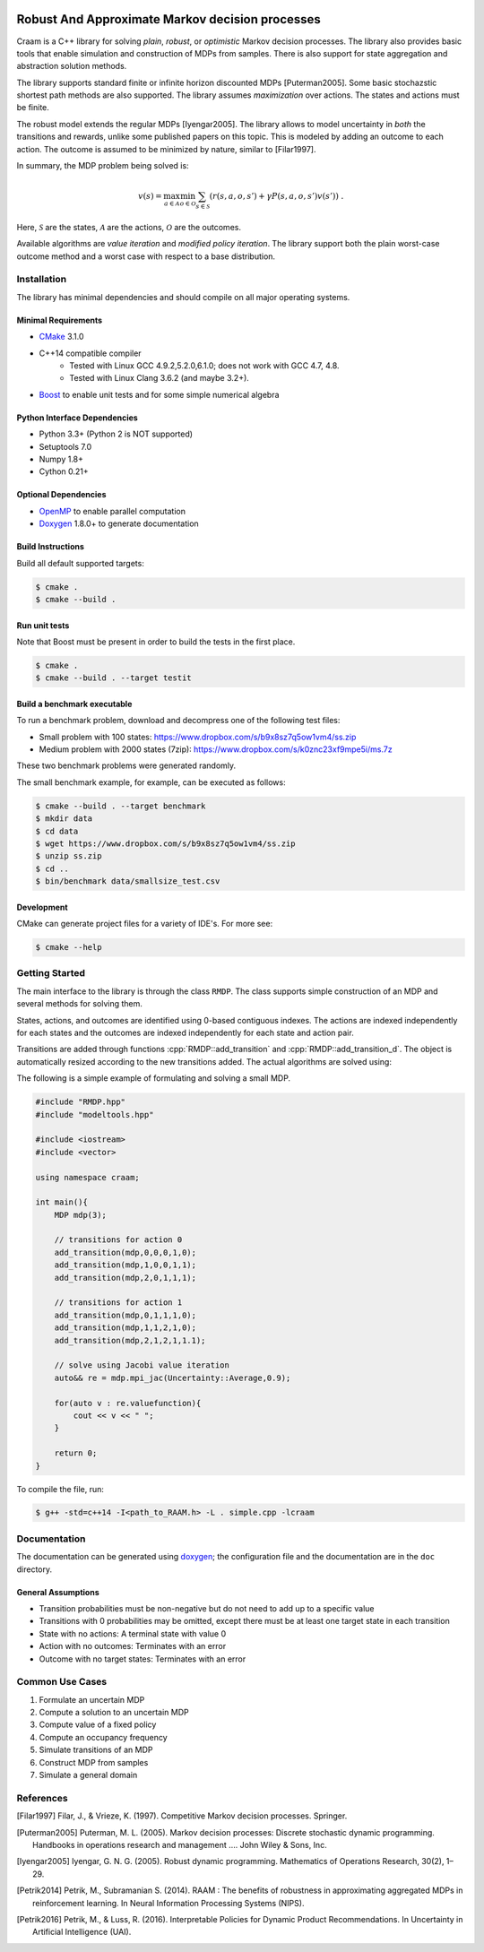 .. image:: https://travis-ci.org/marekpetrik/CRAAM.svg
    :target: https://travis-ci.org/marekpetrik/CRAAM

Robust And Approximate Markov decision processes
===============================================

.. role:: cpp(code)
    :language: c++

Craam is a C++ library for solving *plain*, *robust*, or *optimistic* Markov decision processes. The library also provides basic tools that enable simulation and construction of MDPs from samples. There is also support for state aggregation and abstraction solution methods. 

The library supports standard finite or infinite horizon discounted MDPs [Puterman2005]. Some basic stochazstic shortest path methods are also supported. The library assumes *maximization* over actions. The states and actions must be finite.

The robust model extends the regular MDPs [Iyengar2005]. The library allows to model uncertainty in *both* the transitions and rewards, unlike some published papers on this topic. This is modeled by adding an outcome to each action. The outcome is assumed to be minimized by nature, similar to [Filar1997].

In summary, the MDP problem being solved is:

.. math::

    v(s) = \max_{a \in \mathcal{A}} \min_{o \in \mathcal{O}} \sum_{s\in\mathcal{S}} ( r(s,a,o,s') + \gamma P(s,a,o,s') v(s') ) ~.

Here, :math:`\mathcal{S}` are the states, :math:`\mathcal{A}` are the actions, :math:`\mathcal{O}` are the outcomes. 

Available algorithms are *value iteration* and *modified policy iteration*. The library support both the plain worst-case outcome method and a worst case with respect to a base distribution.

Installation
------------

The library has minimal dependencies and should compile on all major operating systems.

Minimal Requirements
~~~~~~~~~~~~~~~~~~~~

- `CMake <http://cmake.org/>`__ 3.1.0
- C++14 compatible compiler 
    - Tested with Linux GCC 4.9.2,5.2.0,6.1.0; does not work with GCC 4.7, 4.8. 
    - Tested with Linux Clang 3.6.2 (and maybe 3.2+).
- `Boost <http://boost.org>`__ to enable unit tests and for some simple numerical algebra

Python Interface Dependencies
~~~~~~~~~~~~~~~~~~~~~~~~~~~~~

- Python 3.3+ (Python 2 is NOT supported)
- Setuptools 7.0
- Numpy 1.8+
- Cython 0.21+ 

Optional Dependencies
~~~~~~~~~~~~~~~~~~~~~

- `OpenMP <http://openmp.org>`__ to enable parallel computation 
- `Doxygen <http://doxygen.org>`__  1.8.0+ to generate documentation

Build Instructions
~~~~~~~~~~~~~~~~~~

Build all default supported targets:

.. code:: bash

    $ cmake .
    $ cmake --build .

Run unit tests
~~~~~~~~~~~~~~

Note that Boost must be present in order to build the tests in the first place.

.. code:: bash

    $ cmake .
    $ cmake --build . --target testit

Build a benchmark executable
~~~~~~~~~~~~~~~~~~~~~~~~~~~~

To run a benchmark problem, download and decompress one of the following test files:

* Small problem with 100 states: https://www.dropbox.com/s/b9x8sz7q5ow1vm4/ss.zip
* Medium problem with 2000 states (7zip): https://www.dropbox.com/s/k0znc23xf9mpe5i/ms.7z

These two benchmark problems were generated randomly.

The small benchmark example, for example, can be executed as follows:

.. code:: bash
    
    $ cmake --build . --target benchmark
    $ mkdir data
    $ cd data
    $ wget https://www.dropbox.com/s/b9x8sz7q5ow1vm4/ss.zip
    $ unzip ss.zip
    $ cd ..
    $ bin/benchmark data/smallsize_test.csv
    
Development
~~~~~~~~~~~

CMake can generate project files for a variety of IDE's. For more see:

.. code:: bash

    $ cmake --help

Getting Started
---------------

The main interface to the library is through the class ``RMDP``. The class supports simple construction of an MDP and several methods for solving them. 

States, actions, and outcomes are identified using 0-based contiguous indexes. The actions are indexed independently for each states and the outcomes are indexed independently for each state and action pair. 

Transitions are added through functions :cpp:`RMDP::add_transition` and :cpp:`RMDP::add_transition_d`. The object is automatically resized according to the new transitions added. The actual algorithms are solved using:

======================  ====================================
Method                  Algorithm
======================  ====================================
:cpp:`RMDP::vi_gs_*`      Gauss-Seidel value iteration; runs in a single thread. Computes the worst-case outcome for each action.
:cpp:`RMDP::vi_jac_*`     Jacobi value iteration; parallelized with OpenMP. Computes the worst-case outcome for each action.
:cpp:`RMDP::mpi_jac_*`    Jacobi modified policy iteration; parallelized with OpenMP. Computes the worst-case outcome for each action. Generally, modified policy iteration is vastly more efficient than value iteration.
:cpp:`GRMDP::vi_jac_fix`     Jacobi value iteration for policy evaluation; parallelized with OpenMP. Computes the worst-case outcome for each action.

======================  ====================================


The following is a simple example of formulating and solving a small MDP. 

.. code:: c++

    #include "RMDP.hpp"
    #include "modeltools.hpp"

    #include <iostream>
    #include <vector>

    using namespace craam;

    int main(){
        MDP mdp(3);

        // transitions for action 0
        add_transition(mdp,0,0,0,1,0);
        add_transition(mdp,1,0,0,1,1);
        add_transition(mdp,2,0,1,1,1);

        // transitions for action 1
        add_transition(mdp,0,1,1,1,0);
        add_transition(mdp,1,1,2,1,0);
        add_transition(mdp,2,1,2,1,1.1);

        // solve using Jacobi value iteration
        auto&& re = mdp.mpi_jac(Uncertainty::Average,0.9);

        for(auto v : re.valuefunction){
            cout << v << " ";
        }

        return 0;
    }

To compile the file, run:

.. code:: bash
    
     $ g++ -std=c++14 -I<path_to_RAAM.h> -L . simple.cpp -lcraam 


Documentation
-------------

The documentation can be generated using `doxygen <http://www.stack.nl/~dimitri/doxygen/>`_; the configuration file and the documentation are in the ``doc`` directory.

General Assumptions
~~~~~~~~~~~~~~~~~~~

* Transition probabilities must be non-negative but do not need to add up to a specific value
* Transitions with 0 probabilities may be omitted, except there must be at least one target state in each transition
* State with no actions: A terminal state with value 0
* Action with no outcomes: Terminates with an error
* Outcome with no target states: Terminates with an error

Common Use Cases
----------------

1. Formulate an uncertain MDP
2. Compute a solution to an uncertain MDP
3. Compute value of a fixed policy
4. Compute an occupancy frequency
5. Simulate transitions of an MDP
6. Construct MDP from samples
7. Simulate a general domain

References
----------

.. [Filar1997] Filar, J., & Vrieze, K. (1997). Competitive Markov decision processes. Springer.

.. [Puterman2005] Puterman, M. L. (2005). Markov decision processes: Discrete stochastic dynamic programming. Handbooks in operations research and management …. John Wiley & Sons, Inc.

.. [Iyengar2005] Iyengar, G. N. G. (2005). Robust dynamic programming. Mathematics of Operations Research, 30(2), 1–29.

.. [Petrik2014] Petrik, M., Subramanian S. (2014). RAAM : The benefits of robustness in approximating aggregated MDPs in reinforcement learning. In Neural Information Processing Systems (NIPS).

.. [Petrik2016] Petrik, M., & Luss, R. (2016). Interpretable Policies for Dynamic Product Recommendations. In Uncertainty in Artificial Intelligence (UAI).

